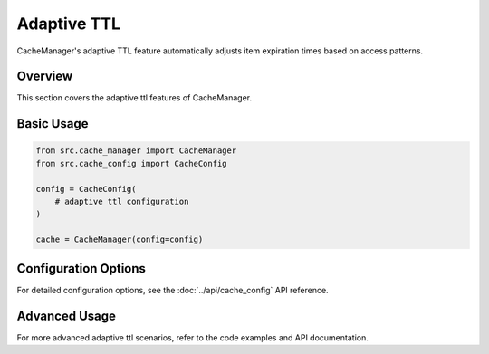 Adaptive TTL
============

CacheManager's adaptive TTL feature automatically adjusts item expiration times based on access patterns.

Overview
--------

This section covers the adaptive ttl features of CacheManager.

Basic Usage
-----------

.. code-block:: python

    from src.cache_manager import CacheManager
    from src.cache_config import CacheConfig
    
    config = CacheConfig(
        # adaptive ttl configuration
    )
    
    cache = CacheManager(config=config)

Configuration Options
---------------------

For detailed configuration options, see the :doc:`../api/cache_config` API reference.

Advanced Usage
--------------

For more advanced adaptive ttl scenarios, refer to the code examples and API documentation.
